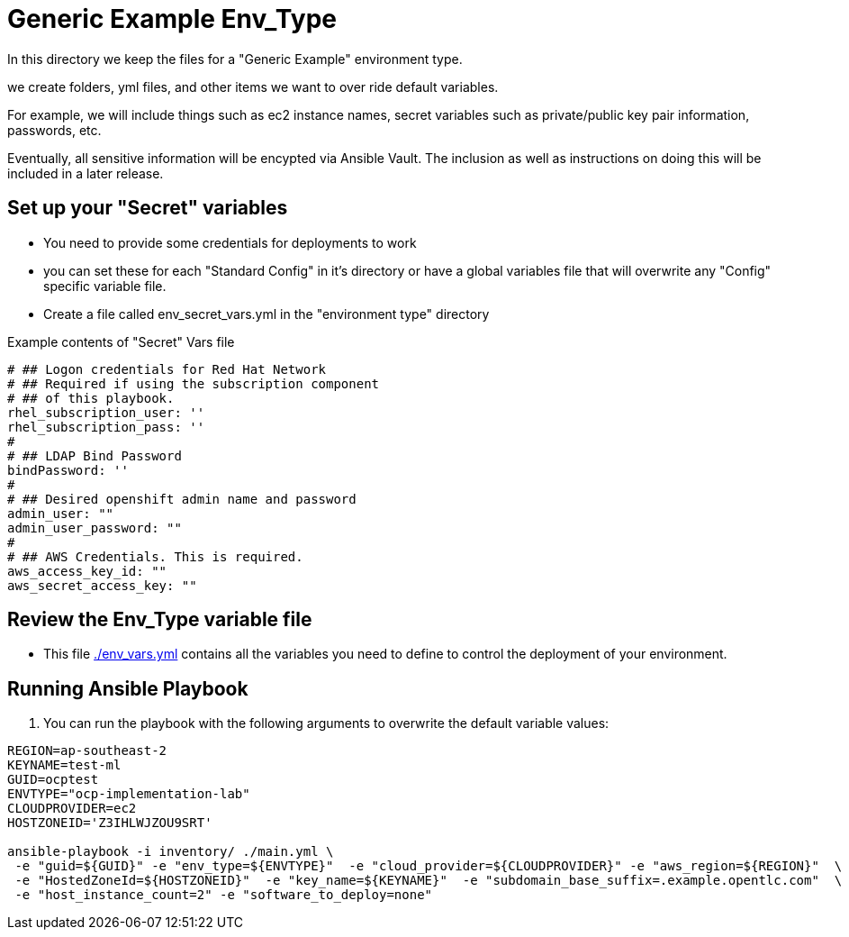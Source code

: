 = Generic Example Env_Type

In this directory we keep the files for a "Generic Example" environment type.

we create folders, yml files, and other items we want to over ride default variables.

For example, we will include things such as ec2 instance names, secret
variables such as private/public key pair information, passwords, etc.

Eventually, all sensitive information will be encypted via Ansible Vault. The
inclusion as well as instructions on doing this will be included in a later
release.

== Set up your "Secret" variables

* You need to provide some credentials for deployments to work
* you can set these for each "Standard Config" in it's directory or have a
 global variables file that will overwrite any "Config" specific variable file.

* Create a file called env_secret_vars.yml in the "environment type" directory

.Example contents of "Secret" Vars file
----
# ## Logon credentials for Red Hat Network
# ## Required if using the subscription component
# ## of this playbook.
rhel_subscription_user: ''
rhel_subscription_pass: ''
#
# ## LDAP Bind Password
bindPassword: ''
#
# ## Desired openshift admin name and password
admin_user: ""
admin_user_password: ""
#
# ## AWS Credentials. This is required.
aws_access_key_id: ""
aws_secret_access_key: ""
----

== Review the Env_Type variable file

* This file link:./env_vars.yml[./env_vars.yml] contains all the variables you
 need to define to control the deployment of your environment.

== Running Ansible Playbook



. You can run the playbook with the following arguments to overwrite the default variable values:
[source,bash]
----
REGION=ap-southeast-2
KEYNAME=test-ml
GUID=ocptest
ENVTYPE="ocp-implementation-lab"
CLOUDPROVIDER=ec2
HOSTZONEID='Z3IHLWJZOU9SRT'

ansible-playbook -i inventory/ ./main.yml \
 -e "guid=${GUID}" -e "env_type=${ENVTYPE}"  -e "cloud_provider=${CLOUDPROVIDER}" -e "aws_region=${REGION}"  \
 -e "HostedZoneId=${HOSTZONEID}"  -e "key_name=${KEYNAME}"  -e "subdomain_base_suffix=.example.opentlc.com"  \
 -e "host_instance_count=2" -e "software_to_deploy=none"


----

